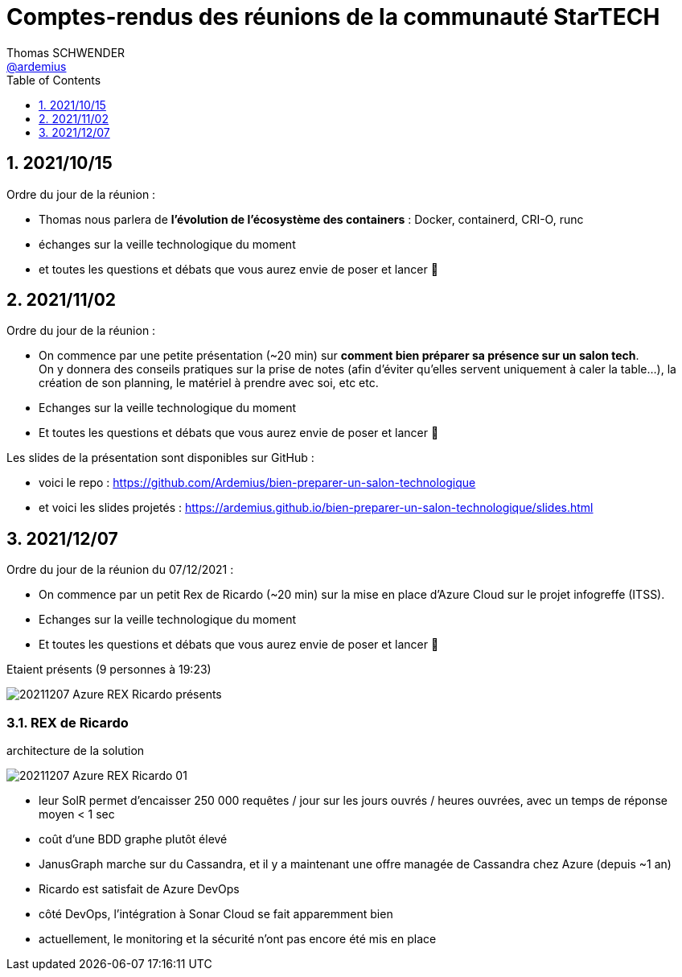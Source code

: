 = Comptes-rendus des réunions de la communauté StarTECH
Thomas SCHWENDER <https://github.com/ardemius[@ardemius]>
// Handling GitHub admonition blocks icons
ifndef::env-github[:icons: font]
ifdef::env-github[]
:status:
:outfilesuffix: .adoc
:caution-caption: :fire:
:important-caption: :exclamation:
:note-caption: :paperclip:
:tip-caption: :bulb:
:warning-caption: :warning:
endif::[]
:imagesdir: ./images
:source-highlighter: highlightjs
// Next 2 ones are to handle line breaks in some particular elements (list, footnotes, etc.)
:lb: pass:[<br> +]
:sb: pass:[<br>]
// check https://github.com/Ardemius/personal-wiki/wiki/AsciiDoctor-tips for tips on table of content in GitHub
:toc: macro
:toclevels: 1
// To number the sections of the table of contents
:sectnums:
// To turn off figure caption labels and numbers
:figure-caption!:
// Same for examples
//:example-caption!:
// To turn off ALL captions
// :caption:

toc::[]

== 2021/10/15

Ordre du jour de la réunion : 

    * Thomas nous parlera de *l'évolution de l'écosystème des containers* : Docker, containerd, CRI-O, runc
    * échanges sur la veille technologique du moment
    * et toutes les questions et débats que vous aurez envie de poser et lancer 🙂

== 2021/11/02

Ordre du jour de la réunion : 

    * On commence par une petite présentation (~20 min) sur *comment bien préparer sa présence sur un salon tech*. +
    On y donnera des conseils pratiques sur la prise de notes (afin d'éviter qu'elles servent uniquement à caler la table...), la création de son planning, le matériel à prendre avec soi, etc etc.
    * Echanges sur la veille technologique du moment
    * Et toutes les questions et débats que vous aurez envie de poser et lancer 🙂

Les slides de la présentation sont disponibles sur GitHub :

    * voici le repo : https://github.com/Ardemius/bien-preparer-un-salon-technologique
    * et voici les slides projetés : https://ardemius.github.io/bien-preparer-un-salon-technologique/slides.html

== 2021/12/07

Ordre du jour de la réunion du 07/12/2021 : 

    * On commence par un petit Rex de Ricardo (~20 min) sur la mise en place d’Azure Cloud sur le projet infogreffe (ITSS).
    * Echanges sur la veille technologique du moment
    * Et toutes les questions et débats que vous aurez envie de poser et lancer 🙂

.Etaient présents (9 personnes à 19:23)
image:20211207_Azure-REX-Ricardo_présents.jpg[]

=== REX de Ricardo

.architecture de la solution
image:20211207_Azure-REX-Ricardo_01.jpg[]

* leur SolR permet d'encaisser 250 000 requêtes / jour sur les jours ouvrés / heures ouvrées, avec un temps de réponse moyen < 1 sec
* coût d'une BDD graphe plutôt élevé
* JanusGraph marche sur du Cassandra, et il y a maintenant une offre managée de Cassandra chez Azure (depuis ~1 an)
* Ricardo est satisfait de Azure DevOps
* côté DevOps, l'intégration à Sonar Cloud se fait apparemment bien
* actuellement, le monitoring et la sécurité n'ont pas encore été mis en place






